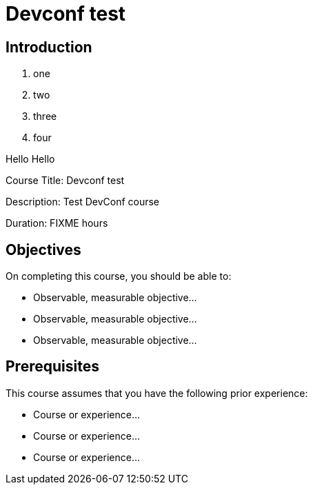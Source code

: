 = Devconf test
:navtitle: Home

== Introduction

. one
. two
. three
. four 

Hello Hello

Course Title: Devconf test

Description:
Test DevConf course

Duration: FIXME hours

== Objectives

On completing this course, you should be able to:

* Observable, measurable objective...
* Observable, measurable objective...
* Observable, measurable objective...

== Prerequisites

This course assumes that you have the following prior experience:

* Course or experience...
* Course or experience...
* Course or experience...

